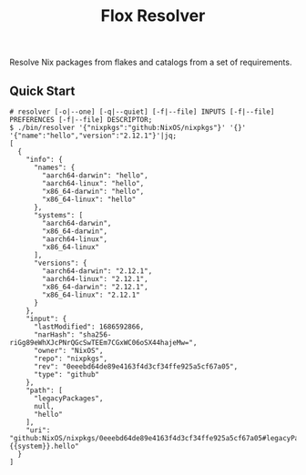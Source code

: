 #+TITLE: Flox Resolver

Resolve Nix packages from flakes and catalogs from a set of requirements.

** Quick Start

#+BEGIN_SRC console
# resolver [-o|--one] [-q|--quiet] [-f|--file] INPUTS [-f|--file] PREFERENCES [-f|--file] DESCRIPTOR;
$ ./bin/resolver '{"nixpkgs":"github:NixOS/nixpkgs"}' '{}' '{"name":"hello","version":"2.12.1"}'|jq;
[
  {
    "info": {
      "names": {
        "aarch64-darwin": "hello",
        "aarch64-linux": "hello",
        "x86_64-darwin": "hello",
        "x86_64-linux": "hello"
      },
      "systems": [
        "aarch64-darwin",
        "x86_64-darwin",
        "aarch64-linux",
        "x86_64-linux"
      ],
      "versions": {
        "aarch64-darwin": "2.12.1",
        "aarch64-linux": "2.12.1",
        "x86_64-darwin": "2.12.1",
        "x86_64-linux": "2.12.1"
      }
    },
    "input": {
      "lastModified": 1686592866,
      "narHash": "sha256-riGg89eWhXJcPNrQGcSwTEEm7CGxWC06oSX44hajeMw=",
      "owner": "NixOS",
      "repo": "nixpkgs",
      "rev": "0eeebd64de89e4163f4d3cf34ffe925a5cf67a05",
      "type": "github"
    },
    "path": [
      "legacyPackages",
      null,
      "hello"
    ],
    "uri": "github:NixOS/nixpkgs/0eeebd64de89e4163f4d3cf34ffe925a5cf67a05#legacyPackages.{{system}}.hello"
  }
]
#+END_SRC
